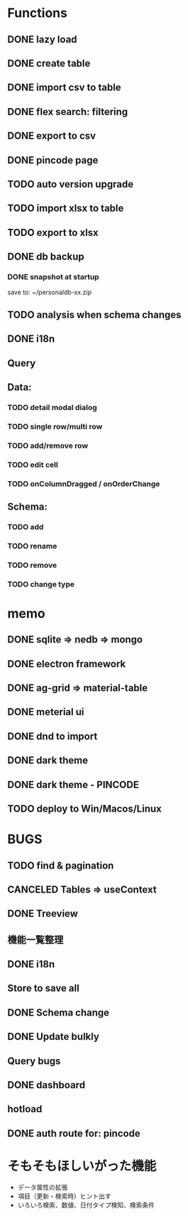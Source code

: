 # UI

*  Functions
** DONE lazy load
** DONE create table

** DONE import csv to table

** DONE flex search: filtering
** DONE export to csv
** DONE pincode page
** TODO auto version upgrade
** TODO import xlsx to table
** TODO export to xlsx
** DONE db backup
*** DONE snapshot at startup
 save to: ~/personaldb-xx.zip

** TODO analysis when schema changes
** DONE i18n

** Query

** Data:
*** TODO detail modal dialog
*** TODO single row/multi row
*** TODO add/remove row
*** TODO edit cell
*** TODO onColumnDragged / onOrderChange


** Schema:
*** TODO add
*** TODO rename
*** TODO remove
*** TODO change type

* memo
** DONE sqlite => nedb => mongo
** DONE electron framework
** DONE ag-grid => material-table
** DONE meterial ui
** DONE dnd to import
** DONE dark theme
** DONE dark theme - PINCODE
** TODO deploy to Win/Macos/Linux

* BUGS
** TODO find & pagination
** CANCELED Tables   => useContext
** DONE Treeview

** 機能一覧整理
** DONE i18n
** Store to save all
** DONE Schema change
** DONE Update bulkly
** Query bugs
** DONE dashboard
** hotload
** DONE auth route for: pincode

* そもそもほしいがった機能
 - データ属性の拡張
 - 項目（更新・検索時）ヒント出す
 - いろいろ検索、数値、日付タイプ検知、検索条件
